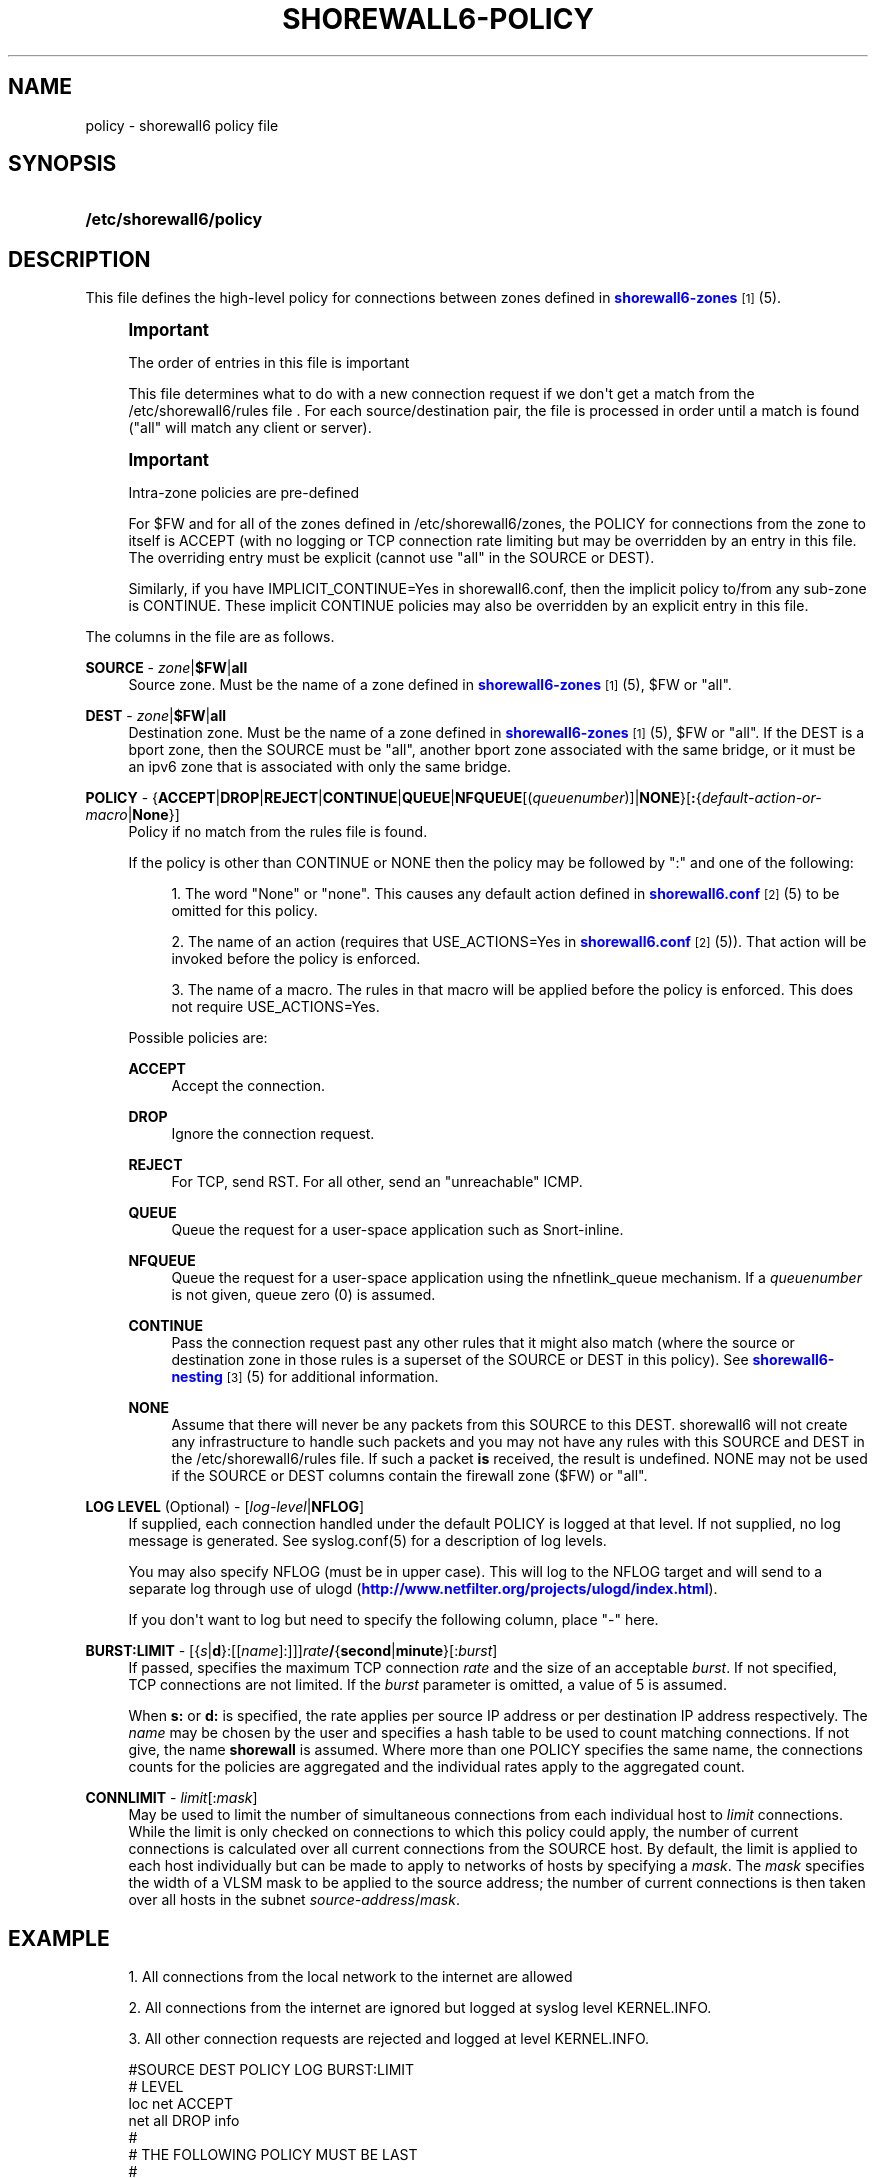 '\" t
.\"     Title: shorewall6-policy
.\"    Author: [FIXME: author] [see http://docbook.sf.net/el/author]
.\" Generator: DocBook XSL Stylesheets v1.75.2 <http://docbook.sf.net/>
.\"      Date: 06/17/2010
.\"    Manual: [FIXME: manual]
.\"    Source: [FIXME: source]
.\"  Language: English
.\"
.TH "SHOREWALL6\-POLICY" "5" "06/17/2010" "[FIXME: source]" "[FIXME: manual]"
.\" -----------------------------------------------------------------
.\" * Define some portability stuff
.\" -----------------------------------------------------------------
.\" ~~~~~~~~~~~~~~~~~~~~~~~~~~~~~~~~~~~~~~~~~~~~~~~~~~~~~~~~~~~~~~~~~
.\" http://bugs.debian.org/507673
.\" http://lists.gnu.org/archive/html/groff/2009-02/msg00013.html
.\" ~~~~~~~~~~~~~~~~~~~~~~~~~~~~~~~~~~~~~~~~~~~~~~~~~~~~~~~~~~~~~~~~~
.ie \n(.g .ds Aq \(aq
.el       .ds Aq '
.\" -----------------------------------------------------------------
.\" * set default formatting
.\" -----------------------------------------------------------------
.\" disable hyphenation
.nh
.\" disable justification (adjust text to left margin only)
.ad l
.\" -----------------------------------------------------------------
.\" * MAIN CONTENT STARTS HERE *
.\" -----------------------------------------------------------------
.SH "NAME"
policy \- shorewall6 policy file
.SH "SYNOPSIS"
.HP \w'\fB/etc/shorewall6/policy\fR\ 'u
\fB/etc/shorewall6/policy\fR
.SH "DESCRIPTION"
.PP
This file defines the high\-level policy for connections between zones defined in
\m[blue]\fBshorewall6\-zones\fR\m[]\&\s-2\u[1]\d\s+2(5)\&.
.if n \{\
.sp
.\}
.RS 4
.it 1 an-trap
.nr an-no-space-flag 1
.nr an-break-flag 1
.br
.ps +1
\fBImportant\fR
.ps -1
.br
.PP
The order of entries in this file is important
.PP
This file determines what to do with a new connection request if we don\*(Aqt get a match from the /etc/shorewall6/rules file \&. For each source/destination pair, the file is processed in order until a match is found ("all" will match any client or server)\&.
.sp .5v
.RE
.if n \{\
.sp
.\}
.RS 4
.it 1 an-trap
.nr an-no-space-flag 1
.nr an-break-flag 1
.br
.ps +1
\fBImportant\fR
.ps -1
.br
.PP
Intra\-zone policies are pre\-defined
.PP
For $FW and for all of the zones defined in /etc/shorewall6/zones, the POLICY for connections from the zone to itself is ACCEPT (with no logging or TCP connection rate limiting but may be overridden by an entry in this file\&. The overriding entry must be explicit (cannot use "all" in the SOURCE or DEST)\&.
.PP
Similarly, if you have IMPLICIT_CONTINUE=Yes in shorewall6\&.conf, then the implicit policy to/from any sub\-zone is CONTINUE\&. These implicit CONTINUE policies may also be overridden by an explicit entry in this file\&.
.sp .5v
.RE
.PP
The columns in the file are as follows\&.
.PP
\fBSOURCE\fR \- \fIzone\fR|\fB$FW\fR|\fBall\fR
.RS 4
Source zone\&. Must be the name of a zone defined in
\m[blue]\fBshorewall6\-zones\fR\m[]\&\s-2\u[1]\d\s+2(5), $FW or "all"\&.
.RE
.PP
\fBDEST\fR \- \fIzone\fR|\fB$FW\fR|\fBall\fR
.RS 4
Destination zone\&. Must be the name of a zone defined in
\m[blue]\fBshorewall6\-zones\fR\m[]\&\s-2\u[1]\d\s+2(5), $FW or "all"\&. If the DEST is a bport zone, then the SOURCE must be "all", another bport zone associated with the same bridge, or it must be an ipv6 zone that is associated with only the same bridge\&.
.RE
.PP
\fBPOLICY\fR \- {\fBACCEPT\fR|\fBDROP\fR|\fBREJECT\fR|\fBCONTINUE\fR|\fBQUEUE\fR|\fBNFQUEUE\fR[(\fIqueuenumber\fR)]|\fBNONE\fR}[\fB:\fR{\fIdefault\-action\-or\-macro\fR|\fBNone\fR}]
.RS 4
Policy if no match from the rules file is found\&.
.sp
If the policy is other than CONTINUE or NONE then the policy may be followed by ":" and one of the following:
.sp
.RS 4
.ie n \{\
\h'-04' 1.\h'+01'\c
.\}
.el \{\
.sp -1
.IP "  1." 4.2
.\}
The word "None" or "none"\&. This causes any default action defined in
\m[blue]\fBshorewall6\&.conf\fR\m[]\&\s-2\u[2]\d\s+2(5) to be omitted for this policy\&.
.RE
.sp
.RS 4
.ie n \{\
\h'-04' 2.\h'+01'\c
.\}
.el \{\
.sp -1
.IP "  2." 4.2
.\}
The name of an action (requires that USE_ACTIONS=Yes in
\m[blue]\fBshorewall6\&.conf\fR\m[]\&\s-2\u[2]\d\s+2(5))\&. That action will be invoked before the policy is enforced\&.
.RE
.sp
.RS 4
.ie n \{\
\h'-04' 3.\h'+01'\c
.\}
.el \{\
.sp -1
.IP "  3." 4.2
.\}
The name of a macro\&. The rules in that macro will be applied before the policy is enforced\&. This does not require USE_ACTIONS=Yes\&.
.RE
.sp
.if n \{\
.RS 4
.\}
.nf
.fi
.if n \{\
.RE
.\}
.sp
Possible policies are:
.PP
\fBACCEPT\fR
.RS 4
Accept the connection\&.
.RE
.PP
\fBDROP\fR
.RS 4
Ignore the connection request\&.
.RE
.PP
\fBREJECT\fR
.RS 4
For TCP, send RST\&. For all other, send an "unreachable" ICMP\&.
.RE
.PP
\fBQUEUE\fR
.RS 4
Queue the request for a user\-space application such as Snort\-inline\&.
.RE
.PP
\fBNFQUEUE\fR
.RS 4
Queue the request for a user\-space application using the nfnetlink_queue mechanism\&. If a
\fIqueuenumber\fR
is not given, queue zero (0) is assumed\&.
.RE
.PP
\fBCONTINUE\fR
.RS 4
Pass the connection request past any other rules that it might also match (where the source or destination zone in those rules is a superset of the SOURCE or DEST in this policy)\&. See
\m[blue]\fBshorewall6\-nesting\fR\m[]\&\s-2\u[3]\d\s+2(5) for additional information\&.
.RE
.PP
\fBNONE\fR
.RS 4
Assume that there will never be any packets from this SOURCE to this DEST\&. shorewall6 will not create any infrastructure to handle such packets and you may not have any rules with this SOURCE and DEST in the /etc/shorewall6/rules file\&. If such a packet
\fBis\fR
received, the result is undefined\&. NONE may not be used if the SOURCE or DEST columns contain the firewall zone ($FW) or "all"\&.
.RE
.RE
.PP
\fBLOG LEVEL\fR (Optional) \- [\fIlog\-level\fR|\fBNFLOG\fR]
.RS 4
If supplied, each connection handled under the default POLICY is logged at that level\&. If not supplied, no log message is generated\&. See syslog\&.conf(5) for a description of log levels\&.
.sp
You may also specify NFLOG (must be in upper case)\&. This will log to the NFLOG target and will send to a separate log through use of ulogd (\m[blue]\fBhttp://www\&.netfilter\&.org/projects/ulogd/index\&.html\fR\m[])\&.
.sp
If you don\*(Aqt want to log but need to specify the following column, place "\-" here\&.
.RE
.PP
\fBBURST:LIMIT\fR \- [{\fIs\fR|\fBd\fR}:[[\fIname\fR]:]]]\fIrate\fR\fB/\fR{\fBsecond\fR|\fBminute\fR}[:\fIburst\fR]
.RS 4
If passed, specifies the maximum TCP connection
\fIrate\fR
and the size of an acceptable
\fIburst\fR\&. If not specified, TCP connections are not limited\&. If the
\fIburst\fR
parameter is omitted, a value of 5 is assumed\&.
.sp
When
\fBs:\fR
or
\fBd:\fR
is specified, the rate applies per source IP address or per destination IP address respectively\&. The
\fIname\fR
may be chosen by the user and specifies a hash table to be used to count matching connections\&. If not give, the name
\fBshorewall\fR
is assumed\&. Where more than one POLICY specifies the same name, the connections counts for the policies are aggregated and the individual rates apply to the aggregated count\&.
.RE
.PP
\fBCONNLIMIT\fR \- \fIlimit\fR[:\fImask\fR]
.RS 4
May be used to limit the number of simultaneous connections from each individual host to
\fIlimit\fR
connections\&. While the limit is only checked on connections to which this policy could apply, the number of current connections is calculated over all current connections from the SOURCE host\&. By default, the limit is applied to each host individually but can be made to apply to networks of hosts by specifying a
\fImask\fR\&. The
\fImask\fR
specifies the width of a VLSM mask to be applied to the source address; the number of current connections is then taken over all hosts in the subnet
\fIsource\-address\fR/\fImask\fR\&.
.RE
.SH "EXAMPLE"
.sp
.RS 4
.ie n \{\
\h'-04' 1.\h'+01'\c
.\}
.el \{\
.sp -1
.IP "  1." 4.2
.\}
All connections from the local network to the internet are allowed
.RE
.sp
.RS 4
.ie n \{\
\h'-04' 2.\h'+01'\c
.\}
.el \{\
.sp -1
.IP "  2." 4.2
.\}
All connections from the internet are ignored but logged at syslog level KERNEL\&.INFO\&.
.RE
.sp
.RS 4
.ie n \{\
\h'-04' 3.\h'+01'\c
.\}
.el \{\
.sp -1
.IP "  3." 4.2
.\}
All other connection requests are rejected and logged at level KERNEL\&.INFO\&.
.RE
.sp
.if n \{\
.RS 4
.\}
.nf
        #SOURCE         DEST            POLICY          LOG           BURST:LIMIT
        #                                               LEVEL
        loc             net             ACCEPT
        net             all             DROP            info
        #
        # THE FOLLOWING POLICY MUST BE LAST
        #
        all             all             REJECT          info
.fi
.if n \{\
.RE
.\}
.SH "FILES"
.PP
/etc/shorewall6/policy
.SH "SEE ALSO"
.PP
shorewall6(8), shorewall6\-accounting(5), shorewall6\-actions(5), shorewall6\-blacklist(5), shorewall6\-hosts(5), shorewall6\-interfaces(5), shorewall6\-ipsec(5), shorewall6\-maclist(5), shorewall6\-masq(5), shorewall6\-nat(5), shorewall6\-netmap(5), shorewall6\-params(5), shorewall6\-policy(5), shorewall6\-providers(5), shorewall6\-proxyarp(5), shorewall6\-route_rules(5), shorewall6\-routestopped(5), shorewall6\-rules(5), shorewall6\&.conf(5), shorewall6\-tcclasses(5), shorewall6\-tcdevices(5), shorewall6\-tcrules(5), shorewall6\-tos(5), shorewall6\-tunnels(5), shorewall6\-zones(5)
.SH "NOTES"
.IP " 1." 4
shorewall6-zones
.RS 4
\%http://www.shorewall.net/manpages6/shorewall6-zones.html
.RE
.IP " 2." 4
shorewall6.conf
.RS 4
\%http://www.shorewall.net/manpages6/shorewall6.conf.html
.RE
.IP " 3." 4
shorewall6-nesting
.RS 4
\%http://www.shorewall.net/manpages6/shorewall6-nesting.html
.RE

